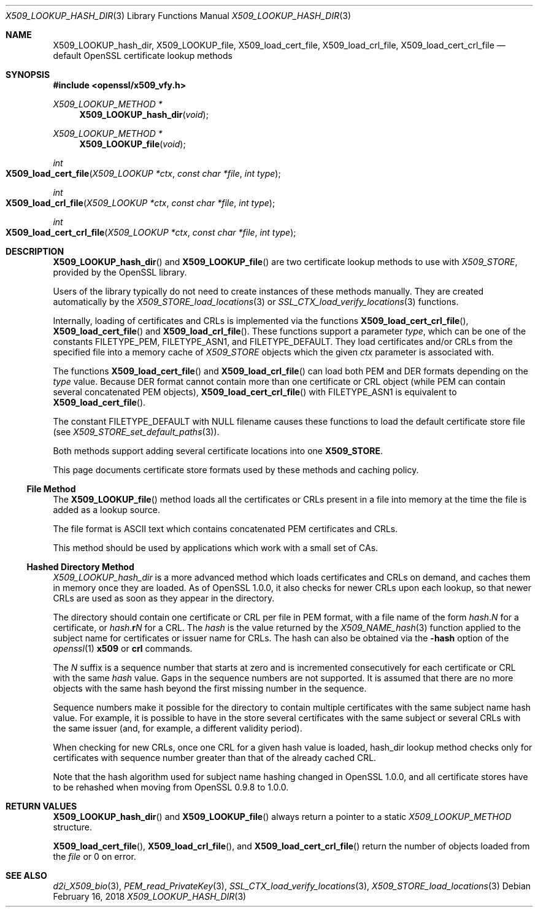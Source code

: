 .\" $OpenBSD: X509_LOOKUP_hash_dir.3,v 1.4 2018/02/16 17:24:33 schwarze Exp $
.\" full merge up to: OpenSSL 61f805c1 Jan 16 01:01:46 2018 +0800
.\"
.\" This file was written by Victor B. Wagner <vitus@cryptocom.ru>
.\" and Claus Assmann.
.\" Copyright (c) 2015, 2016, 2017 The OpenSSL Project.  All rights reserved.
.\"
.\" Redistribution and use in source and binary forms, with or without
.\" modification, are permitted provided that the following conditions
.\" are met:
.\"
.\" 1. Redistributions of source code must retain the above copyright
.\"    notice, this list of conditions and the following disclaimer.
.\"
.\" 2. Redistributions in binary form must reproduce the above copyright
.\"    notice, this list of conditions and the following disclaimer in
.\"    the documentation and/or other materials provided with the
.\"    distribution.
.\"
.\" 3. All advertising materials mentioning features or use of this
.\"    software must display the following acknowledgment:
.\"    "This product includes software developed by the OpenSSL Project
.\"    for use in the OpenSSL Toolkit. (http://www.openssl.org/)"
.\"
.\" 4. The names "OpenSSL Toolkit" and "OpenSSL Project" must not be used to
.\"    endorse or promote products derived from this software without
.\"    prior written permission. For written permission, please contact
.\"    openssl-core@openssl.org.
.\"
.\" 5. Products derived from this software may not be called "OpenSSL"
.\"    nor may "OpenSSL" appear in their names without prior written
.\"    permission of the OpenSSL Project.
.\"
.\" 6. Redistributions of any form whatsoever must retain the following
.\"    acknowledgment:
.\"    "This product includes software developed by the OpenSSL Project
.\"    for use in the OpenSSL Toolkit (http://www.openssl.org/)"
.\"
.\" THIS SOFTWARE IS PROVIDED BY THE OpenSSL PROJECT ``AS IS'' AND ANY
.\" EXPRESSED OR IMPLIED WARRANTIES, INCLUDING, BUT NOT LIMITED TO, THE
.\" IMPLIED WARRANTIES OF MERCHANTABILITY AND FITNESS FOR A PARTICULAR
.\" PURPOSE ARE DISCLAIMED.  IN NO EVENT SHALL THE OpenSSL PROJECT OR
.\" ITS CONTRIBUTORS BE LIABLE FOR ANY DIRECT, INDIRECT, INCIDENTAL,
.\" SPECIAL, EXEMPLARY, OR CONSEQUENTIAL DAMAGES (INCLUDING, BUT
.\" NOT LIMITED TO, PROCUREMENT OF SUBSTITUTE GOODS OR SERVICES;
.\" LOSS OF USE, DATA, OR PROFITS; OR BUSINESS INTERRUPTION)
.\" HOWEVER CAUSED AND ON ANY THEORY OF LIABILITY, WHETHER IN CONTRACT,
.\" STRICT LIABILITY, OR TORT (INCLUDING NEGLIGENCE OR OTHERWISE)
.\" ARISING IN ANY WAY OUT OF THE USE OF THIS SOFTWARE, EVEN IF ADVISED
.\" OF THE POSSIBILITY OF SUCH DAMAGE.
.\"
.Dd $Mdocdate: February 16 2018 $
.Dt X509_LOOKUP_HASH_DIR 3
.Os
.Sh NAME
.Nm X509_LOOKUP_hash_dir ,
.Nm X509_LOOKUP_file ,
.Nm X509_load_cert_file ,
.Nm X509_load_crl_file ,
.Nm X509_load_cert_crl_file
.Nd default OpenSSL certificate lookup methods
.Sh SYNOPSIS
.In openssl/x509_vfy.h
.Ft X509_LOOKUP_METHOD *
.Fn X509_LOOKUP_hash_dir void
.Ft X509_LOOKUP_METHOD *
.Fn X509_LOOKUP_file void
.Ft int
.Fo X509_load_cert_file
.Fa "X509_LOOKUP *ctx"
.Fa "const char *file"
.Fa "int type"
.Fc
.Ft int
.Fo X509_load_crl_file
.Fa "X509_LOOKUP *ctx"
.Fa "const char *file"
.Fa "int type"
.Fc
.Ft int
.Fo X509_load_cert_crl_file
.Fa "X509_LOOKUP *ctx"
.Fa "const char *file"
.Fa "int type"
.Fc
.Sh DESCRIPTION
.Fn X509_LOOKUP_hash_dir
and
.Fn X509_LOOKUP_file
are two certificate lookup methods to use with
.Vt X509_STORE ,
provided by the OpenSSL library.
.Pp
Users of the library typically do not need to create instances of these
methods manually.
They are created automatically by the
.Xr X509_STORE_load_locations 3
or
.Xr SSL_CTX_load_verify_locations 3
functions.
.Pp
Internally, loading of certificates and CRLs is implemented via the functions
.Fn X509_load_cert_crl_file ,
.Fn X509_load_cert_file
and
.Fn X509_load_crl_file .
These functions support a parameter
.Fa type ,
which can be one of the constants
.Dv FILETYPE_PEM ,
.Dv FILETYPE_ASN1 ,
and
.Dv FILETYPE_DEFAULT .
They load certificates and/or CRLs from the specified file into a
memory cache of
.Vt X509_STORE
objects which the given
.Fa ctx
parameter is associated with.
.Pp
The functions
.Fn X509_load_cert_file
and
.Fn X509_load_crl_file
can load both PEM and DER formats depending on the
.Fa type
value.
Because DER format cannot contain more than one certificate or CRL
object (while PEM can contain several concatenated PEM objects),
.Fn X509_load_cert_crl_file
with
.Dv FILETYPE_ASN1
is equivalent to
.Fn X509_load_cert_file .
.Pp
The constant
.Dv FILETYPE_DEFAULT
with
.Dv NULL
filename causes these functions to load the default certificate
store file (see
.Xr X509_STORE_set_default_paths 3 ) .
.Pp
Both methods support adding several certificate locations into one
.Sy X509_STORE .
.Pp
This page documents certificate store formats used by these methods and
caching policy.
.Ss File Method
The
.Fn X509_LOOKUP_file
method loads all the certificates or CRLs present in a file into memory
at the time the file is added as a lookup source.
.Pp
The file format is ASCII text which contains concatenated PEM
certificates and CRLs.
.Pp
This method should be used by applications which work with a small set
of CAs.
.Ss Hashed Directory Method
.Fa X509_LOOKUP_hash_dir
is a more advanced method which loads certificates and CRLs on demand,
and caches them in memory once they are loaded.
As of OpenSSL 1.0.0, it also checks for newer CRLs upon each lookup, so
that newer CRLs are used as soon as they appear in the directory.
.Pp
The directory should contain one certificate or CRL per file in PEM
format, with a file name of the form
.Ar hash . Ns Ar N
for a certificate, or
.Ar hash . Ns Sy r Ns Ar N
for a CRL.
The
.Ar hash
is the value returned by the
.Xr X509_NAME_hash 3
function applied to the subject name for certificates or issuer
name for CRLs.
The hash can also be obtained via the
.Fl hash
option of the
.Xr openssl 1
.Cm x509
or
.Cm crl
commands.
.Pp
The
.Ar N
suffix is a sequence number that starts at zero and is incremented
consecutively for each certificate or CRL with the same
.Ar hash
value.
Gaps in the sequence numbers are not supported.
It is assumed that there are no more objects with the same hash
beyond the first missing number in the sequence.
.Pp
Sequence numbers make it possible for the directory to contain multiple
certificates with the same subject name hash value.
For example, it is possible to have in the store several certificates
with the same subject or several CRLs with the same issuer (and, for
example, a different validity period).
.Pp
When checking for new CRLs, once one CRL for a given hash value is
loaded, hash_dir lookup method checks only for certificates with
sequence number greater than that of the already cached CRL.
.Pp
Note that the hash algorithm used for subject name hashing changed in
OpenSSL 1.0.0, and all certificate stores have to be rehashed when
moving from OpenSSL 0.9.8 to 1.0.0.
.Sh RETURN VALUES
.Fn X509_LOOKUP_hash_dir
and
.Fn X509_LOOKUP_file
always return a pointer to a static
.Vt X509_LOOKUP_METHOD
structure.
.Pp
.Fn X509_load_cert_file ,
.Fn X509_load_crl_file ,
and
.Fn X509_load_cert_crl_file
return the number of objects loaded from the
.Fa file
or 0 on error.
.Sh SEE ALSO
.Xr d2i_X509_bio 3 ,
.Xr PEM_read_PrivateKey 3 ,
.Xr SSL_CTX_load_verify_locations 3 ,
.Xr X509_STORE_load_locations 3
